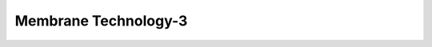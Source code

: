 Membrane Technology-3
==============================================================================================================================

.. raw:: html

   <video width="100%" height="100%" controls>
   <source src="https://outin-0fed40cae50711eaa61200163e1c94a4.oss-cn-shanghai.aliyuncs.com/sv/4f9c3aa4-180f38b4a1d/4f9c3aa4-180f38b4a1d.mp4" type="video/mp4" /></video>